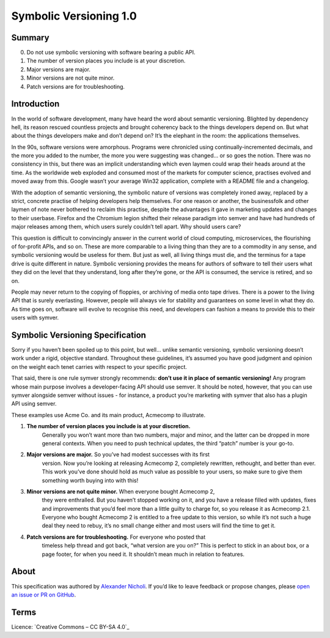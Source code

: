 =======================
Symbolic Versioning 1.0
=======================

Summary
=======

0. Do not use symbolic versioning with software bearing a public API.
1. The number of version places you include is at your discretion.
2. Major versions are major.
3. Minor versions are not quite minor.
4. Patch versions are for troubleshooting.

Introduction
============

In the world of software development, many have heard the word about semantic
versioning. Blighted by dependency hell, its reason rescued countless projects
and brought coherency back to the things developers depend on. But what about
the things developers make and don’t depend on? It’s the elephant in the room:
the applications themselves.

In the 90s, software versions were amorphous. Programs were chronicled using
continually-incremented decimals, and the more you added to the number, the
more you were suggesting was changed… or so goes the notion. There was no
consistency in this, but there was an implicit understanding which even laymen
could wrap their heads around at the time. As the worldwide web exploded and
consumed most of the markets for computer science, practises evolved and moved
away from this. Google wasn’t your average Win32 application, complete with a
README file and a changelog.

With the adoption of semantic versioning, the symbolic nature of versions was
completely ironed away, replaced by a strict, concrete practise of helping
developers help themselves. For one reason or another, the businessfolk and
other laymen of note never bothered to reclaim this practise, despite the
advantages it gave in marketing updates and changes to their userbase. Firefox
and the Chromium legion shifted their release paradigm into semver and have
had hundreds of major releases among them, which users surely couldn’t tell
apart. Why should users care?

This question is difficult to convincingly answer in the current world of
cloud computing, microservices, the flourishing of for-profit APIs, and so on.
These are more comparable to a living thing than they are to a commodity in
any sense, and symbolic versioning would be useless for them. But just as
well, all living things must die, and the terminus for a tape drive is quite
different in nature. Symbolic versioning provides the means for authors of
software to tell their users what they did on the level that they understand,
long after they’re gone, or the API is consumed, the service is retired, and
so on.

People may never return to the copying of floppies, or archiving of media onto
tape drives. There is a power to the living API that is surely everlasting.
However, people will always vie for stability and guarantees on some level in
what they do. As time goes on, software will evolve to recognise this need,
and developers can fashion a means to provide this to their users with symver.

Symbolic Versioning Specification
=================================

Sorry if you haven’t been spoiled up to this point, but well… unlike semantic
versioning, symbolic versioning doesn’t work under a rigid, objective
standard. Throughout these guidelines, it’s assumed you have good judgment
and opinion on the weight each tenet carries with respect to your specific
project.

That said, there is one rule symver strongly recommends: **don’t use it in
place of semantic versioning!** Any program whose main purpose involves a
developer-facing API should use semver. It should be noted, however, that
you can use symver alongside semver without issues - for instance, a product
you’re marketing with symver that also has a plugin API using semver.

These examples use Acme Co. and its main product, Acmecomp to illustrate.

1. **The number of version places you include is at your discretion.**
	Generally you won’t want more than two numbers, major and minor, and the
	latter can be dropped in more general contexts. When you need to push
	technical updates, the third “patch” number is your go-to.
2. **Major versions are major.** So you’ve had modest successes with its first
	version. Now you’re looking at releasing Acmecomp 2, completely rewritten,
	rethought, and better than ever. This work you’ve done should hold as much
	value as possible to your users, so make sure to give them something worth
	buying into with this!
3. **Minor versions are not quite minor.** When everyone bought Acmecomp 2,
	they were enthralled. But you haven’t stopped working on it, and you have
	a release filled with updates, fixes and improvements that you’d feel more
	than a little guilty to charge for, so you release it as Acmecomp 2.1.
	Everyone who bought Acmecomp 2 is entitled to a free update to this
	version, so while it’s not such a huge deal they need to rebuy, it’s no
	small change either and most users will find the time to get it.
4. **Patch versions are for troubleshooting.** For everyone who posted that
	timeless help thread and got back, “what version are you on?” This is
	perfect to stick in an about box, or a page footer, for when you need it.
	It shouldn’t mean much in relation to features.

About
=====

This specification was authored by `Alexander Nicholi`_. If you’d like to
leave feedback or propose changes, please `open an issue or PR on GitHub`_.

.. _Alexander Nicholi: https://nicholatian.com/
.. _open an issue or PR on GitHub: https://github.com/symver/symver/issues

Terms
=====

Licence: `Creative Commons – CC BY-SA 4.0`_

.. _Creative Commons - CC BY-SA 4.0: https://creativecommons.org/licenses/by-sa/4.0/
